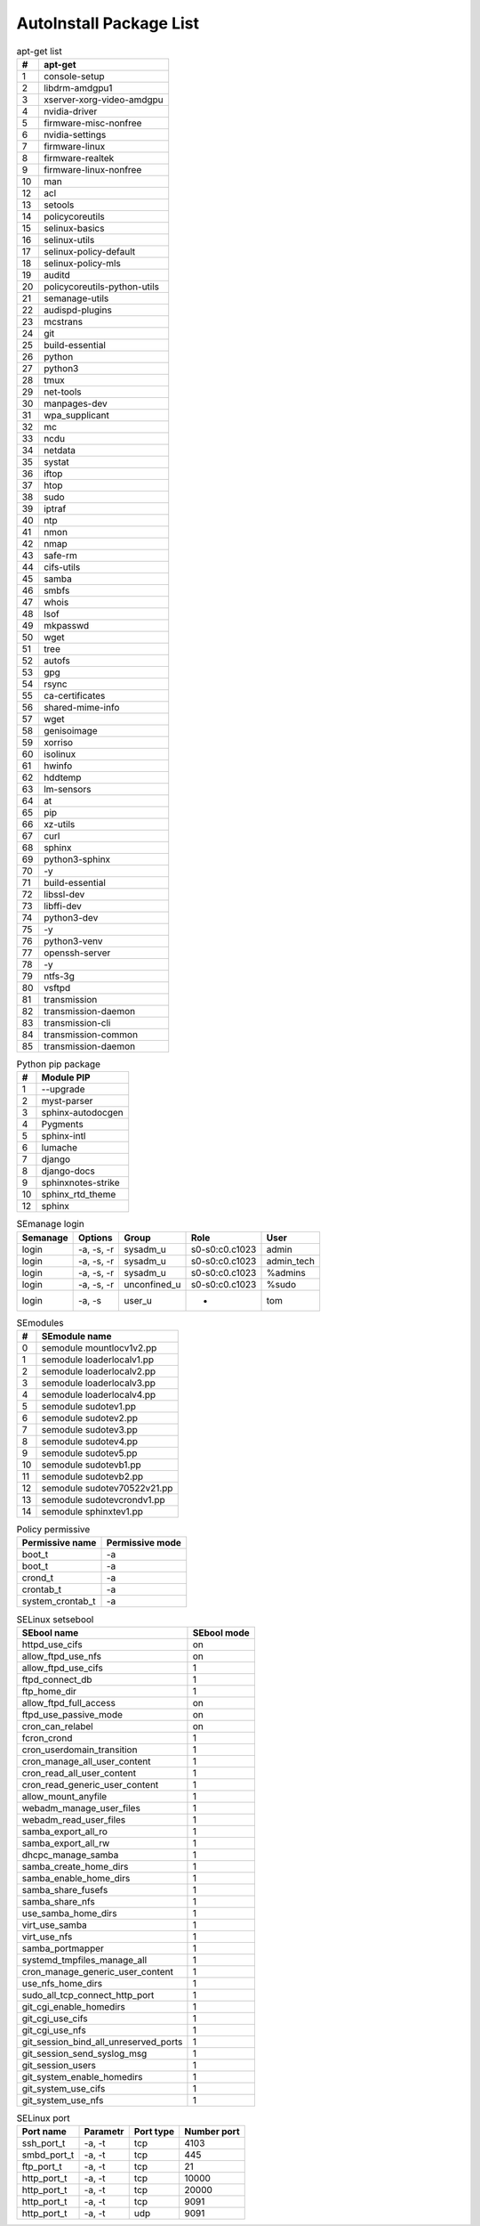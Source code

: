 AutoInstall Package List
*************************

.. csv-table:: apt-get list
	:header: "#", "apt-get"
	:widths: auto

	"1", "console-setup"
	"2", "libdrm-amdgpu1"
	"3", "xserver-xorg-video-amdgpu"
	"4", "nvidia-driver"
	"5", "firmware-misc-nonfree"
	"6", "nvidia-settings"
	"7", "firmware-linux"
	"8", "firmware-realtek"
	"9", "firmware-linux-nonfree"
	"10", "man"
	"12", "acl"
	"13", "setools"
	"14", "policycoreutils"
	"15", "selinux-basics"
	"16", "selinux-utils"
	"17", "selinux-policy-default"
	"18", "selinux-policy-mls"
	"19", "auditd"
	"20", "policycoreutils-python-utils"
	"21", "semanage-utils"
	"22", "audispd-plugins"
	"23", "mcstrans"
	"24", "git"
	"25", "build-essential"
	"26", "python"
	"27", "python3"
	"28", "tmux"
	"29", "net-tools"
	"30", "manpages-dev"
	"31", "wpa_supplicant"
	"32", "mc"
	"33", "ncdu"
	"34", "netdata"
	"35", "systat"
	"36", "iftop"
	"37", "htop"
	"38", "sudo"
	"39", "iptraf"
	"40", "ntp"
	"41", "nmon"
	"42", "nmap"
	"43", "safe-rm"
	"44", "cifs-utils"
	"45", "samba"
	"46", "smbfs"
	"47", "whois"
	"48", "lsof"
	"49", "mkpasswd"
	"50", "wget"
	"51", "tree"
	"52", "autofs"
	"53", "gpg"
	"54", "rsync"
	"55", "ca-certificates"
	"56", "shared-mime-info"
	"57", "wget"
	"58", "genisoimage"
	"59", "xorriso"
	"60", "isolinux"
	"61", "hwinfo"
	"62", "hddtemp"
	"63", "lm-sensors"
	"64", "at"
	"65", "pip"
	"66", "xz-utils"
	"67", "curl"
	"68", "sphinx"
	"69", "python3-sphinx"
	"70", "-y"
	"71", "build-essential"
	"72", "libssl-dev"
	"73", "libffi-dev"
	"74", "python3-dev"
	"75", "-y"
	"76", "python3-venv"
	"77", "openssh-server"
	"78", "-y"
	"79", "ntfs-3g"
	"80", "vsftpd"
	"81", "transmission"
	"82", "transmission-daemon"
	"83", "transmission-cli"
	"84", "transmission-common"
	"85", "transmission-daemon"

.. csv-table:: Python pip package
	:header: "#", "Module PIP"
	:widths: auto

	"1", "--upgrade"
	"2", "myst-parser"
	"3", "sphinx-autodocgen"
	"4", "Pygments"
	"5", "sphinx-intl"
	"6", "lumache"
	"7", "django"
	"8", "django-docs"
	"9", "sphinxnotes-strike"
	"10", "sphinx_rtd_theme"
	"12", "sphinx"

.. csv-table:: SEmanage login
	:header: "Semanage", "Options", "Group", "Role", "User"
	:widths: auto

	"login", "-a, -s, -r", "sysadm_u", "s0-s0:c0.c1023", "admin"
	"login", "-a, -s, -r", "sysadm_u", "s0-s0:c0.c1023", "admin_tech"
	"login", "-a, -s, -r", "sysadm_u", "s0-s0:c0.c1023", "%admins"
	"login", "-a, -s, -r", "unconfined_u", "s0-s0:c0.c1023", "%sudo"
	"login", "-a, -s", "user_u", "-", "tom"

.. csv-table:: SEmodules
	:header: "#", "SEmodule name"
	:widths: auto

	"0", "semodule mountlocv1v2.pp"
	"1", "semodule loaderlocalv1.pp"
	"2", "semodule loaderlocalv2.pp"
	"3", "semodule loaderlocalv3.pp"
	"4", "semodule loaderlocalv4.pp"
	"5", "semodule sudotev1.pp"
	"6", "semodule sudotev2.pp"
	"7", "semodule sudotev3.pp"
	"8", "semodule sudotev4.pp"
	"9", "semodule sudotev5.pp"
	"10", "semodule sudotevb1.pp"
	"11", "semodule sudotevb2.pp"
	"12", "semodule sudotev70522v21.pp"
	"13", "semodule sudotevcrondv1.pp"
	"14", "semodule sphinxtev1.pp"

.. csv-table:: Policy permissive
	:header: "Permissive name", "Permissive mode"
	:widths: auto

	"boot_t", "-a"
	"boot_t", "-a"
	"crond_t", "-a"
	"crontab_t", "-a"
	"system_crontab_t", "-a"

.. csv-table:: SELinux setsebool
	:header: "SEbool name", "SEbool mode"
	:widths: auto

	"httpd_use_cifs", "on"
	"allow_ftpd_use_nfs", "on"
	"allow_ftpd_use_cifs", "1"
	"ftpd_connect_db", "1"
	"ftp_home_dir", "1"
	"allow_ftpd_full_access", "on"
	"ftpd_use_passive_mode", "on"
	"cron_can_relabel", "on"
	"fcron_crond", "1"
	"cron_userdomain_transition", "1"
	"cron_manage_all_user_content", "1"
	"cron_read_all_user_content", "1"
	"cron_read_generic_user_content", "1"
	"allow_mount_anyfile", "1"
	"webadm_manage_user_files", "1"
	"webadm_read_user_files", "1"
	"samba_export_all_ro", "1"
	"samba_export_all_rw", "1"
	"dhcpc_manage_samba", "1"
	"samba_create_home_dirs", "1"
	"samba_enable_home_dirs", "1"
	"samba_share_fusefs", "1"
	"samba_share_nfs", "1"
	"use_samba_home_dirs", "1"
	"virt_use_samba", "1"
	"virt_use_nfs", "1"
	"samba_portmapper", "1"
	"systemd_tmpfiles_manage_all", "1"
	"cron_manage_generic_user_content", "1"
	"use_nfs_home_dirs", "1"
	"sudo_all_tcp_connect_http_port", "1"
	"git_cgi_enable_homedirs", "1"
	"git_cgi_use_cifs", "1"
	"git_cgi_use_nfs", "1"
	"git_session_bind_all_unreserved_ports", "1"
	"git_session_send_syslog_msg", "1"
	"git_session_users", "1"
	"git_system_enable_homedirs", "1"
	"git_system_use_cifs", "1"
	"git_system_use_nfs", "1"

.. csv-table:: SELinux port
	:header: "Port name", "Parametr", "Port type", "Number port"
	:widths: auto

	"ssh_port_t", "-a, -t", "tcp", "4103"
	"smbd_port_t", "-a, -t", "tcp", "445"
	"ftp_port_t", "-a, -t", "tcp", "21"
	"http_port_t", "-a, -t", "tcp", "10000"
	"http_port_t", "-a, -t", "tcp", "20000"
	"http_port_t", "-a, -t", "tcp", "9091"
	"http_port_t", "-a, -t", "udp", "9091"
